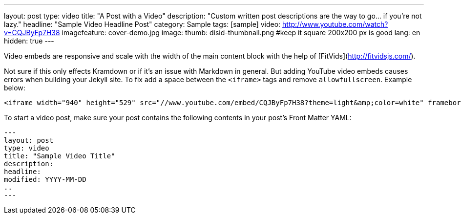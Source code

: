 ---
layout: post
type:	video
title: "A Post with a Video"
description: "Custom written post descriptions are the way to go... if you're not lazy."
headline: "Sample Video Headline Post"
category: Sample
tags: [sample]
video: http://www.youtube.com/watch?v=CQJByFp7H38
imagefeature: cover-demo.jpg
image:
  thumb: disid-thumbnail.png #keep it square 200x200 px is good
lang: en
hidden: true
---


Video embeds are responsive and scale with the width of the main content block with the help of [FitVids](http://fitvidsjs.com/).

Not sure if this only effects Kramdown or if it's an issue with Markdown in general. But adding YouTube video embeds causes errors when building your Jekyll site. To fix add a space between the `<iframe>` tags and remove `allowfullscreen`. Example below:

[source,html]
----
<iframe width="940" height="529" src="//www.youtube.com/embed/CQJByFp7H38?theme=light&amp;color=white" frameborder="0" allowfullscreen> </iframe>
----

To start a video post, make sure your post contains the following contents in your post's Front Matter YAML:

    ---
    layout: post
    type: video
    title: "Sample Video Title"
    description:
    headline:
    modified: YYYY-MM-DD
    ..
    ---
